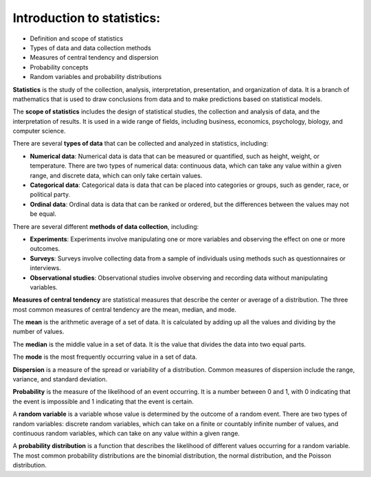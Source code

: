 Introduction to statistics:
===========================

-  Definition and scope of statistics
-  Types of data and data collection methods
-  Measures of central tendency and dispersion
-  Probability concepts
-  Random variables and probability distributions

**Statistics** is the study of the collection, analysis, interpretation,
presentation, and organization of data. It is a branch of mathematics
that is used to draw conclusions from data and to make predictions based
on statistical models.

The **scope of statistics** includes the design of statistical studies,
the collection and analysis of data, and the interpretation of results.
It is used in a wide range of fields, including business, economics,
psychology, biology, and computer science.

There are several **types of data** that can be collected and analyzed
in statistics, including:

-  **Numerical data**: Numerical data is data that can be measured or
   quantified, such as height, weight, or temperature. There are two
   types of numerical data: continuous data, which can take any value
   within a given range, and discrete data, which can only take certain
   values.

-  **Categorical data**: Categorical data is data that can be placed
   into categories or groups, such as gender, race, or political party.

-  **Ordinal data**: Ordinal data is data that can be ranked or ordered,
   but the differences between the values may not be equal.

There are several different **methods of data collection**, including:

-  **Experiments**: Experiments involve manipulating one or more
   variables and observing the effect on one or more outcomes.

-  **Surveys**: Surveys involve collecting data from a sample of
   individuals using methods such as questionnaires or interviews.

-  **Observational studies**: Observational studies involve observing
   and recording data without manipulating variables.

**Measures of central tendency** are statistical measures that describe
the center or average of a distribution. The three most common measures
of central tendency are the mean, median, and mode.

The **mean** is the arithmetic average of a set of data. It is
calculated by adding up all the values and dividing by the number of
values.

The **median** is the middle value in a set of data. It is the value
that divides the data into two equal parts.

The **mode** is the most frequently occurring value in a set of data.

**Dispersion** is a measure of the spread or variability of a
distribution. Common measures of dispersion include the range, variance,
and standard deviation.

**Probability** is the measure of the likelihood of an event occurring.
It is a number between 0 and 1, with 0 indicating that the event is
impossible and 1 indicating that the event is certain.

A **random variable** is a variable whose value is determined by the
outcome of a random event. There are two types of random variables:
discrete random variables, which can take on a finite or countably
infinite number of values, and continuous random variables, which can
take on any value within a given range.

A **probability distribution** is a function that describes the
likelihood of different values occurring for a random variable. The most
common probability distributions are the binomial distribution, the
normal distribution, and the Poisson distribution.
